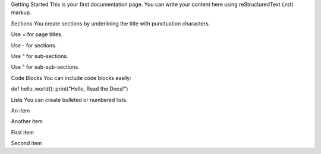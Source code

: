 Getting Started
This is your first documentation page. You can write your content here using reStructuredText (.rst) markup.

Sections
You create sections by underlining the title with punctuation characters.

Use = for page titles.

Use - for sections.

Use ^ for sub-sections.

Use " for sub-sub-sections.

Code Blocks
You can include code blocks easily:

.. code-block:: python

def hello_world():
print("Hello, Read the Docs!")

Lists
You can create bulleted or numbered lists.

An item

Another item

First item

Second item